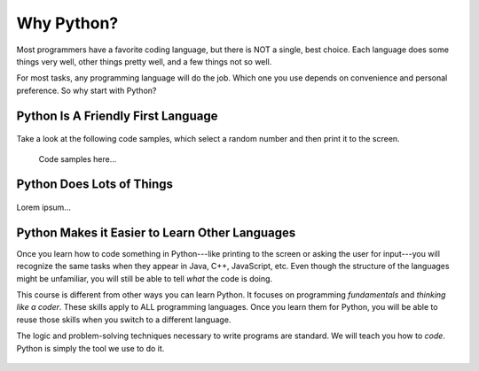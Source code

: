 Why Python?
===========

Most programmers have a favorite coding language, but there is NOT a single,
best choice. Each language does some things very well, other things pretty well, and
a few things not so well.

For most tasks, any programming language will do the job. Which one you use
depends on convenience and personal preference. So why start with Python?

Python Is A Friendly First Language
-----------------------------------

.. figure:: figures/good-at-python.jpg
   :alt: Python reads a lot like English.

Take a look at the following code samples, which select a random number and
then print it to the screen.

   Code samples here...



Python Does Lots of Things
--------------------------

.. figure:: figures/Perfect-Programmer.jpg
   :alt: Python is flexible and can be used for small and large applications.

Lorem ipsum...

Python Makes it Easier to Learn Other Languages
-----------------------------------------------

Once you learn how to code something in Python---like printing to the screen
or asking the user for input---you will recognize the same tasks when they
appear in Java, C++, JavaScript, etc. Even though the structure of the
languages might be unfamiliar, you will still be able to tell *what* the code
is doing.

This course is different from other ways you can learn Python. It focuses on
programming *fundamentals* and *thinking like a coder*. These skills apply to
ALL programming languages. Once you learn them for Python, you will be able to
reuse those skills when you switch to a different language.

The logic and problem-solving techniques necessary to write programs are
standard. We will teach you how to *code*. Python is simply the tool we use to
do it.

.. figure:: figures/python.png
   :alt: Python is flexible and can be used for small and large applications.
